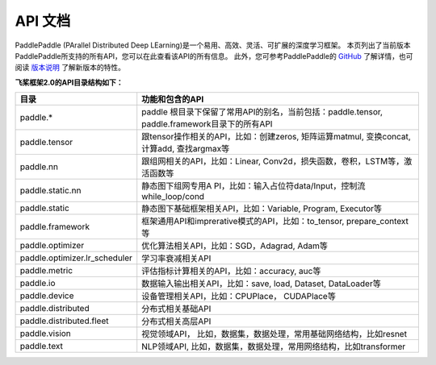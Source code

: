 ==================
API 文档
==================

PaddlePaddle (PArallel Distributed Deep LEarning)是一个易用、高效、灵活、可扩展的深度学习框架。
本页列出了当前版本PaddlePaddle所支持的所有API，您可以在此查看该API的所有信息。
此外，您可参考PaddlePaddle的 `GitHub <https://github.com/PaddlePaddle/Paddle>`_ 了解详情，也可阅读 `版本说明 <./release_note.html>`_ 了解新版本的特性。

**飞桨框架2.0的API目录结构如下：**

+-------------------------------+-------------------------------------------------------+
| 目录                          | 功能和包含的API                                       |
+===============================+=======================================================+
| paddle.\*                     | paddle                                                |
|                               | 根目录下保留了常用API的别名，当前包括：paddle.tensor, |
|                               | paddle.framework目录下的所有API                       |
+-------------------------------+-------------------------------------------------------+
| paddle.tensor                 | 跟tensor操作相关的API，比如：创建zeros,               |
|                               | 矩阵运算matmul, 变换concat, 计算add, 查找argmax等     |
+-------------------------------+-------------------------------------------------------+
| paddle.nn                     | 跟组网相关的API，比如：Linear,                        |
|                               | Conv2d，损失函数，卷积，LSTM等，激活函数等            |
+-------------------------------+-------------------------------------------------------+
| paddle.static.nn              | 静态图下组网专用A                                     |
|                               | PI，比如：输入占位符data/Input，控制流while_loop/cond |
+-------------------------------+-------------------------------------------------------+
| paddle.static                 | 静态图下基础框架相关API，比如：Variable, Program,     |
|                               | Executor等                                            |
+-------------------------------+-------------------------------------------------------+
| paddle.framework              | 框架通用API和imprerative模式的API，比如：to_tensor,   |
|                               | prepare_context等                                     |
+-------------------------------+-------------------------------------------------------+
| paddle.optimizer              | 优化算法相关API，比如：SGD，Adagrad, Adam等           |
|                               |                                                       |
+-------------------------------+-------------------------------------------------------+
| paddle.optimizer.lr_scheduler | 学习率衰减相关API                                     |
|                               |                                                       |
+-------------------------------+-------------------------------------------------------+
| paddle.metric                 | 评估指标计算相关的API，比如：accuracy, auc等          |
|                               |                                                       |
+-------------------------------+-------------------------------------------------------+
| paddle.io                     | 数据输入输出相关API，比如：save, load, Dataset,       |
|                               | DataLoader等                                          |
+-------------------------------+-------------------------------------------------------+
| paddle.device                 | 设备管理相关API，比如：CPUPlace， CUDAPlace等         |
|                               |                                                       |
+-------------------------------+-------------------------------------------------------+
| paddle.distributed            | 分布式相关基础API                                     |
|                               |                                                       |
+-------------------------------+-------------------------------------------------------+
| paddle.distributed.fleet      | 分布式相关高层API                                     |
|                               |                                                       |
+-------------------------------+-------------------------------------------------------+
| paddle.vision                 | 视觉领域API，                                         |
|                               | 比如，数据集，数据处理，常用基础网络结构，比如resnet  |
+-------------------------------+-------------------------------------------------------+
| paddle.text                   | NLP领域API,                                           |
|                               | 比如，数据集，数据处理，常用网络结构，比如transformer |
+-------------------------------+-------------------------------------------------------+
